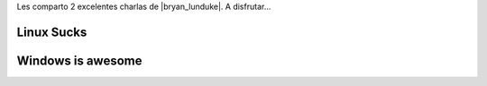 .. title: Linux Sucks & Windows is awesome!
.. slug: linux-sucks-windows-is-awesome
.. date: 2015-05-01 12:20:47 UTC-03:00
.. tags: linux
.. category: opinion
.. link:
.. description:
.. type: text

Les comparto 2 excelentes charlas de |bryan_lunduke|. A disfrutar...

.. TEASER_END

.. |bryan_lunduke| raw:: html

    <a href="http://lunduke.com/" target="_blank">
    Bryan Lunduke
    </a>

Linux Sucks
-----------

.. class:: text-center embed-responsive embed-responsive-16by9

.. youtube:: ppM9tU7-b6A

Windows is awesome
------------------

.. class:: text-center embed-responsive embed-responsive-16by9

.. youtube:: Zu0l-Ac7fTU
